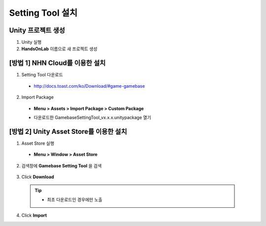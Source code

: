 ######################
Setting Tool 설치
######################

Unity 프로젝트 생성
============================================

1. Unity 실행
2. **HandsOnLab** 이름으로 새 프로젝트 생성

[방법 1] NHN Cloud를 이용한 설치
============================================

1. Setting Tool 다운로드

  * http://docs.toast.com/ko/Download/#game-gamebase

    .. image:: _static/image/download_settingtool.png

2. Import Package

  * **Menu > Assets > Import Package > Custom Package**

    .. image:: _static/image/menu-importpackage.png

  * 다운로드한 GamebaseSettingTool_vx.x.x.unitypackage 열기
 
[방법 2] Unity Asset Store를 이용한 설치
============================================

1. Asset Store 실행 

  * **Menu > Window > Asset Store**

    .. image:: _static/image/menu-assetstore.png

2. 검색창에 **Gamebase Setting Tool** 을 검색

  .. image:: _static/image/assetstore-settingtool.png
        
3. Click **Download**

  .. tip:: 

    * 최초 다운로드인 경우에만 노출

4. Click **Import**



